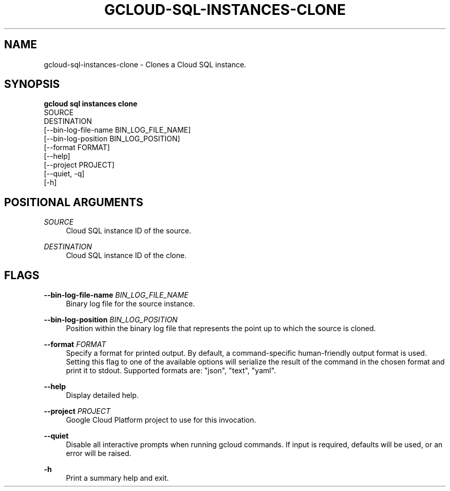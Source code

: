 '\" t
.TH "GCLOUD\-SQL\-INSTANCES\-CLONE" "1"
.ie \n(.g .ds Aq \(aq
.el       .ds Aq '
.nh
.ad l
.SH "NAME"
gcloud-sql-instances-clone \- Clones a Cloud SQL instance\&.
.SH "SYNOPSIS"
.sp
.nf
\fBgcloud sql instances clone\fR
  SOURCE
  DESTINATION
  [\-\-bin\-log\-file\-name BIN_LOG_FILE_NAME]
  [\-\-bin\-log\-position BIN_LOG_POSITION]
  [\-\-format FORMAT]
  [\-\-help]
  [\-\-project PROJECT]
  [\-\-quiet, \-q]
  [\-h]
.fi
.SH "POSITIONAL ARGUMENTS"
.PP
\fISOURCE\fR
.RS 4
Cloud SQL instance ID of the source\&.
.RE
.PP
\fIDESTINATION\fR
.RS 4
Cloud SQL instance ID of the clone\&.
.RE
.SH "FLAGS"
.PP
\fB\-\-bin\-log\-file\-name\fR \fIBIN_LOG_FILE_NAME\fR
.RS 4
Binary log file for the source instance\&.
.RE
.PP
\fB\-\-bin\-log\-position\fR \fIBIN_LOG_POSITION\fR
.RS 4
Position within the binary log file that represents the point up to which the source is cloned\&.
.RE
.PP
\fB\-\-format\fR \fIFORMAT\fR
.RS 4
Specify a format for printed output\&. By default, a command\-specific human\-friendly output format is used\&. Setting this flag to one of the available options will serialize the result of the command in the chosen format and print it to stdout\&. Supported formats are: "json", "text", "yaml"\&.
.RE
.PP
\fB\-\-help\fR
.RS 4
Display detailed help\&.
.RE
.PP
\fB\-\-project\fR \fIPROJECT\fR
.RS 4
Google Cloud Platform project to use for this invocation\&.
.RE
.PP
\fB\-\-quiet\fR
.RS 4
Disable all interactive prompts when running gcloud commands\&. If input is required, defaults will be used, or an error will be raised\&.
.RE
.PP
\fB\-h\fR
.RS 4
Print a summary help and exit\&.
.RE
